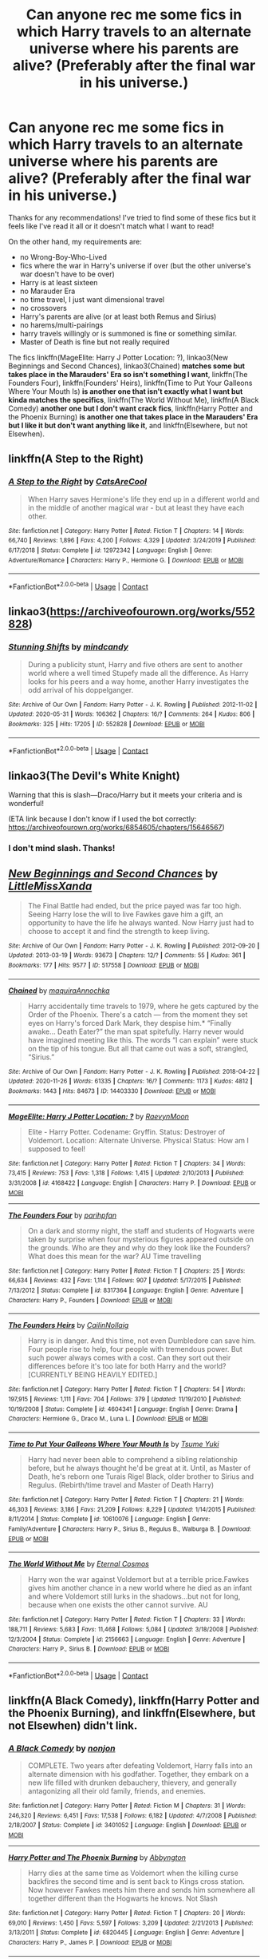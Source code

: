#+TITLE: Can anyone rec me some fics in which Harry travels to an alternate universe where his parents are alive? (Preferably after the final war in his universe.)

* Can anyone rec me some fics in which Harry travels to an alternate universe where his parents are alive? (Preferably after the final war in his universe.)
:PROPERTIES:
:Author: CyberWolfWrites
:Score: 14
:DateUnix: 1607795520.0
:DateShort: 2020-Dec-12
:FlairText: Request
:END:
Thanks for any recommendations! I've tried to find some of these fics but it feels like I've read it all or it doesn't match what I want to read!

On the other hand, my requirements are:

- no Wrong-Boy-Who-Lived
- fics where the war in Harry's universe if over (but the other universe's war doesn't have to be over)
- Harry is at least sixteen
- no Marauder Era
- no time travel, I just want dimensional travel
- no crossovers
- Harry's parents are alive (or at least both Remus and Sirius)
- no harems/multi-pairings
- harry travels willingly or is summoned is fine or something similar.
- Master of Death is fine but not really required

The fics linkffn(MageElite: Harry J Potter Location: ?), linkao3(New Beginnings and Second Chances), linkao3(Chained) *matches some but takes place in the Marauders' Era so isn't something I want*, linkffn(The Founders Four), linkffn(Founders' Heirs), linkffn(Time to Put Your Galleons Where Your Mouth Is) *is another one that isn't exactly what I want but kinda matches the specifics*, linkffn(The World Without Me), linkffn(A Black Comedy) *another one but I don't want crack fics*, linkffn(Harry Potter and the Phoenix Burning) *is another one that takes place in the Marauders' Era but I like it but don't want anything like it*, and linkffn(Elsewhere, but not Elsewhen).


** linkffn(A Step to the Right)
:PROPERTIES:
:Author: juniper_bergamot
:Score: 5
:DateUnix: 1607805475.0
:DateShort: 2020-Dec-13
:END:

*** [[https://www.fanfiction.net/s/12972342/1/][*/A Step to the Right/*]] by [[https://www.fanfiction.net/u/3926884/CatsAreCool][/CatsAreCool/]]

#+begin_quote
  When Harry saves Hermione's life they end up in a different world and in the middle of another magical war - but at least they have each other.
#+end_quote

^{/Site/:} ^{fanfiction.net} ^{*|*} ^{/Category/:} ^{Harry} ^{Potter} ^{*|*} ^{/Rated/:} ^{Fiction} ^{T} ^{*|*} ^{/Chapters/:} ^{14} ^{*|*} ^{/Words/:} ^{66,740} ^{*|*} ^{/Reviews/:} ^{1,896} ^{*|*} ^{/Favs/:} ^{4,200} ^{*|*} ^{/Follows/:} ^{4,329} ^{*|*} ^{/Updated/:} ^{3/24/2019} ^{*|*} ^{/Published/:} ^{6/17/2018} ^{*|*} ^{/Status/:} ^{Complete} ^{*|*} ^{/id/:} ^{12972342} ^{*|*} ^{/Language/:} ^{English} ^{*|*} ^{/Genre/:} ^{Adventure/Romance} ^{*|*} ^{/Characters/:} ^{Harry} ^{P.,} ^{Hermione} ^{G.} ^{*|*} ^{/Download/:} ^{[[http://www.ff2ebook.com/old/ffn-bot/index.php?id=12972342&source=ff&filetype=epub][EPUB]]} ^{or} ^{[[http://www.ff2ebook.com/old/ffn-bot/index.php?id=12972342&source=ff&filetype=mobi][MOBI]]}

--------------

*FanfictionBot*^{2.0.0-beta} | [[https://github.com/FanfictionBot/reddit-ffn-bot/wiki/Usage][Usage]] | [[https://www.reddit.com/message/compose?to=tusing][Contact]]
:PROPERTIES:
:Author: FanfictionBot
:Score: 2
:DateUnix: 1607805499.0
:DateShort: 2020-Dec-13
:END:


** linkao3([[https://archiveofourown.org/works/552828]])
:PROPERTIES:
:Author: davidwelch158
:Score: 5
:DateUnix: 1607796407.0
:DateShort: 2020-Dec-12
:END:

*** [[https://archiveofourown.org/works/552828][*/Stunning Shifts/*]] by [[https://www.archiveofourown.org/users/mindcandy/pseuds/mindcandy][/mindcandy/]]

#+begin_quote
  During a publicity stunt, Harry and five others are sent to another world where a well timed Stupefy made all the difference. As Harry looks for his peers and a way home, another Harry investigates the odd arrival of his doppelganger.
#+end_quote

^{/Site/:} ^{Archive} ^{of} ^{Our} ^{Own} ^{*|*} ^{/Fandom/:} ^{Harry} ^{Potter} ^{-} ^{J.} ^{K.} ^{Rowling} ^{*|*} ^{/Published/:} ^{2012-11-02} ^{*|*} ^{/Updated/:} ^{2020-05-31} ^{*|*} ^{/Words/:} ^{106362} ^{*|*} ^{/Chapters/:} ^{16/?} ^{*|*} ^{/Comments/:} ^{264} ^{*|*} ^{/Kudos/:} ^{806} ^{*|*} ^{/Bookmarks/:} ^{325} ^{*|*} ^{/Hits/:} ^{17205} ^{*|*} ^{/ID/:} ^{552828} ^{*|*} ^{/Download/:} ^{[[https://archiveofourown.org/downloads/552828/Stunning%20Shifts.epub?updated_at=1591552210][EPUB]]} ^{or} ^{[[https://archiveofourown.org/downloads/552828/Stunning%20Shifts.mobi?updated_at=1591552210][MOBI]]}

--------------

*FanfictionBot*^{2.0.0-beta} | [[https://github.com/FanfictionBot/reddit-ffn-bot/wiki/Usage][Usage]] | [[https://www.reddit.com/message/compose?to=tusing][Contact]]
:PROPERTIES:
:Author: FanfictionBot
:Score: 2
:DateUnix: 1607796424.0
:DateShort: 2020-Dec-12
:END:


** linkao3(The Devil's White Knight)

Warning that this is slash---Draco/Harry but it meets your criteria and is wonderful!

(ETA link because I don't know if I used the bot correctly: [[https://archiveofourown.org/works/6854605/chapters/15646567]])
:PROPERTIES:
:Author: badgebunnywannabe
:Score: 2
:DateUnix: 1607801483.0
:DateShort: 2020-Dec-12
:END:

*** I don't mind slash. Thanks!
:PROPERTIES:
:Author: CyberWolfWrites
:Score: 2
:DateUnix: 1607801578.0
:DateShort: 2020-Dec-12
:END:


** [[https://archiveofourown.org/works/517558][*/New Beginnings and Second Chances/*]] by [[https://www.archiveofourown.org/users/LittleMissXanda/pseuds/LittleMissXanda][/LittleMissXanda/]]

#+begin_quote
  The Final Battle had ended, but the price payed was far too high. Seeing Harry lose the will to live Fawkes gave him a gift, an opportunity to have the life he always wanted. Now Harry just had to choose to accept it and find the strength to keep living.
#+end_quote

^{/Site/:} ^{Archive} ^{of} ^{Our} ^{Own} ^{*|*} ^{/Fandom/:} ^{Harry} ^{Potter} ^{-} ^{J.} ^{K.} ^{Rowling} ^{*|*} ^{/Published/:} ^{2012-09-20} ^{*|*} ^{/Updated/:} ^{2013-03-19} ^{*|*} ^{/Words/:} ^{93673} ^{*|*} ^{/Chapters/:} ^{12/?} ^{*|*} ^{/Comments/:} ^{55} ^{*|*} ^{/Kudos/:} ^{361} ^{*|*} ^{/Bookmarks/:} ^{177} ^{*|*} ^{/Hits/:} ^{9577} ^{*|*} ^{/ID/:} ^{517558} ^{*|*} ^{/Download/:} ^{[[https://archiveofourown.org/downloads/517558/New%20Beginnings%20and.epub?updated_at=1387597721][EPUB]]} ^{or} ^{[[https://archiveofourown.org/downloads/517558/New%20Beginnings%20and.mobi?updated_at=1387597721][MOBI]]}

--------------

[[https://archiveofourown.org/works/14403330][*/Chained/*]] by [[https://www.archiveofourown.org/users/maquira/pseuds/maquira/users/Annochka/pseuds/Annochka][/maquiraAnnochka/]]

#+begin_quote
  Harry accidentally time travels to 1979, where he gets captured by the Order of the Phoenix. There's a catch --- from the moment they set eyes on Harry's forced Dark Mark, they despise him.* “Finally awake... Death Eater?” the man spat spitefully. Harry never would have imagined meeting like this. The words “I can explain” were stuck on the tip of his tongue. But all that came out was a soft, strangled, “Sirius.”
#+end_quote

^{/Site/:} ^{Archive} ^{of} ^{Our} ^{Own} ^{*|*} ^{/Fandom/:} ^{Harry} ^{Potter} ^{-} ^{J.} ^{K.} ^{Rowling} ^{*|*} ^{/Published/:} ^{2018-04-22} ^{*|*} ^{/Updated/:} ^{2020-11-26} ^{*|*} ^{/Words/:} ^{61335} ^{*|*} ^{/Chapters/:} ^{16/?} ^{*|*} ^{/Comments/:} ^{1173} ^{*|*} ^{/Kudos/:} ^{4812} ^{*|*} ^{/Bookmarks/:} ^{1443} ^{*|*} ^{/Hits/:} ^{84673} ^{*|*} ^{/ID/:} ^{14403330} ^{*|*} ^{/Download/:} ^{[[https://archiveofourown.org/downloads/14403330/Chained.epub?updated_at=1606432741][EPUB]]} ^{or} ^{[[https://archiveofourown.org/downloads/14403330/Chained.mobi?updated_at=1606432741][MOBI]]}

--------------

[[https://www.fanfiction.net/s/4168422/1/][*/MageElite: Harry J Potter Location: ?/*]] by [[https://www.fanfiction.net/u/1420236/RaevynMoon][/RaevynMoon/]]

#+begin_quote
  Elite - Harry Potter. Codename: Gryffin. Status: Destroyer of Voldemort. Location: Alternate Universe. Physical Status: How am I supposed to feel!
#+end_quote

^{/Site/:} ^{fanfiction.net} ^{*|*} ^{/Category/:} ^{Harry} ^{Potter} ^{*|*} ^{/Rated/:} ^{Fiction} ^{T} ^{*|*} ^{/Chapters/:} ^{34} ^{*|*} ^{/Words/:} ^{73,415} ^{*|*} ^{/Reviews/:} ^{753} ^{*|*} ^{/Favs/:} ^{1,318} ^{*|*} ^{/Follows/:} ^{1,415} ^{*|*} ^{/Updated/:} ^{2/10/2013} ^{*|*} ^{/Published/:} ^{3/31/2008} ^{*|*} ^{/id/:} ^{4168422} ^{*|*} ^{/Language/:} ^{English} ^{*|*} ^{/Characters/:} ^{Harry} ^{P.} ^{*|*} ^{/Download/:} ^{[[http://www.ff2ebook.com/old/ffn-bot/index.php?id=4168422&source=ff&filetype=epub][EPUB]]} ^{or} ^{[[http://www.ff2ebook.com/old/ffn-bot/index.php?id=4168422&source=ff&filetype=mobi][MOBI]]}

--------------

[[https://www.fanfiction.net/s/8317364/1/][*/The Founders Four/*]] by [[https://www.fanfiction.net/u/2124393/parihpfan][/parihpfan/]]

#+begin_quote
  On a dark and stormy night, the staff and students of Hogwarts were taken by surprise when four mysterious figures appeared outside on the grounds. Who are they and why do they look like the Founders? What does this mean for the war? AU Time travelling
#+end_quote

^{/Site/:} ^{fanfiction.net} ^{*|*} ^{/Category/:} ^{Harry} ^{Potter} ^{*|*} ^{/Rated/:} ^{Fiction} ^{T} ^{*|*} ^{/Chapters/:} ^{25} ^{*|*} ^{/Words/:} ^{66,634} ^{*|*} ^{/Reviews/:} ^{432} ^{*|*} ^{/Favs/:} ^{1,114} ^{*|*} ^{/Follows/:} ^{907} ^{*|*} ^{/Updated/:} ^{5/17/2015} ^{*|*} ^{/Published/:} ^{7/13/2012} ^{*|*} ^{/Status/:} ^{Complete} ^{*|*} ^{/id/:} ^{8317364} ^{*|*} ^{/Language/:} ^{English} ^{*|*} ^{/Genre/:} ^{Adventure} ^{*|*} ^{/Characters/:} ^{Harry} ^{P.,} ^{Founders} ^{*|*} ^{/Download/:} ^{[[http://www.ff2ebook.com/old/ffn-bot/index.php?id=8317364&source=ff&filetype=epub][EPUB]]} ^{or} ^{[[http://www.ff2ebook.com/old/ffn-bot/index.php?id=8317364&source=ff&filetype=mobi][MOBI]]}

--------------

[[https://www.fanfiction.net/s/4604341/1/][*/The Founders Heirs/*]] by [[https://www.fanfiction.net/u/1651980/CailinNollaig][/CailinNollaig/]]

#+begin_quote
  Harry is in danger. And this time, not even Dumbledore can save him. Four people rise to help, four people with tremendous power. But such power always comes with a cost. Can they sort out their differences before it's too late for both Harry and the world? [CURRENTLY BEING HEAVILY EDITED.]
#+end_quote

^{/Site/:} ^{fanfiction.net} ^{*|*} ^{/Category/:} ^{Harry} ^{Potter} ^{*|*} ^{/Rated/:} ^{Fiction} ^{T} ^{*|*} ^{/Chapters/:} ^{54} ^{*|*} ^{/Words/:} ^{197,915} ^{*|*} ^{/Reviews/:} ^{1,111} ^{*|*} ^{/Favs/:} ^{704} ^{*|*} ^{/Follows/:} ^{379} ^{*|*} ^{/Updated/:} ^{11/19/2010} ^{*|*} ^{/Published/:} ^{10/19/2008} ^{*|*} ^{/Status/:} ^{Complete} ^{*|*} ^{/id/:} ^{4604341} ^{*|*} ^{/Language/:} ^{English} ^{*|*} ^{/Genre/:} ^{Drama} ^{*|*} ^{/Characters/:} ^{Hermione} ^{G.,} ^{Draco} ^{M.,} ^{Luna} ^{L.} ^{*|*} ^{/Download/:} ^{[[http://www.ff2ebook.com/old/ffn-bot/index.php?id=4604341&source=ff&filetype=epub][EPUB]]} ^{or} ^{[[http://www.ff2ebook.com/old/ffn-bot/index.php?id=4604341&source=ff&filetype=mobi][MOBI]]}

--------------

[[https://www.fanfiction.net/s/10610076/1/][*/Time to Put Your Galleons Where Your Mouth Is/*]] by [[https://www.fanfiction.net/u/2221413/Tsume-Yuki][/Tsume Yuki/]]

#+begin_quote
  Harry had never been able to comprehend a sibling relationship before, but he always thought he'd be great at it. Until, as Master of Death, he's reborn one Turais Rigel Black, older brother to Sirius and Regulus. (Rebirth/time travel and Master of Death Harry)
#+end_quote

^{/Site/:} ^{fanfiction.net} ^{*|*} ^{/Category/:} ^{Harry} ^{Potter} ^{*|*} ^{/Rated/:} ^{Fiction} ^{T} ^{*|*} ^{/Chapters/:} ^{21} ^{*|*} ^{/Words/:} ^{46,303} ^{*|*} ^{/Reviews/:} ^{3,186} ^{*|*} ^{/Favs/:} ^{21,209} ^{*|*} ^{/Follows/:} ^{8,229} ^{*|*} ^{/Updated/:} ^{1/14/2015} ^{*|*} ^{/Published/:} ^{8/11/2014} ^{*|*} ^{/Status/:} ^{Complete} ^{*|*} ^{/id/:} ^{10610076} ^{*|*} ^{/Language/:} ^{English} ^{*|*} ^{/Genre/:} ^{Family/Adventure} ^{*|*} ^{/Characters/:} ^{Harry} ^{P.,} ^{Sirius} ^{B.,} ^{Regulus} ^{B.,} ^{Walburga} ^{B.} ^{*|*} ^{/Download/:} ^{[[http://www.ff2ebook.com/old/ffn-bot/index.php?id=10610076&source=ff&filetype=epub][EPUB]]} ^{or} ^{[[http://www.ff2ebook.com/old/ffn-bot/index.php?id=10610076&source=ff&filetype=mobi][MOBI]]}

--------------

[[https://www.fanfiction.net/s/2156663/1/][*/The World Without Me/*]] by [[https://www.fanfiction.net/u/266421/Eternal-Cosmos][/Eternal Cosmos/]]

#+begin_quote
  Harry won the war against Voldemort but at a terrible price.Fawkes gives him another chance in a new world where he died as an infant and where Voldemort still lurks in the shadows...but not for long, because when one exists the other cannot survive. AU
#+end_quote

^{/Site/:} ^{fanfiction.net} ^{*|*} ^{/Category/:} ^{Harry} ^{Potter} ^{*|*} ^{/Rated/:} ^{Fiction} ^{T} ^{*|*} ^{/Chapters/:} ^{33} ^{*|*} ^{/Words/:} ^{188,711} ^{*|*} ^{/Reviews/:} ^{5,683} ^{*|*} ^{/Favs/:} ^{11,468} ^{*|*} ^{/Follows/:} ^{5,084} ^{*|*} ^{/Updated/:} ^{3/18/2008} ^{*|*} ^{/Published/:} ^{12/3/2004} ^{*|*} ^{/Status/:} ^{Complete} ^{*|*} ^{/id/:} ^{2156663} ^{*|*} ^{/Language/:} ^{English} ^{*|*} ^{/Genre/:} ^{Adventure} ^{*|*} ^{/Characters/:} ^{Harry} ^{P.,} ^{Sirius} ^{B.} ^{*|*} ^{/Download/:} ^{[[http://www.ff2ebook.com/old/ffn-bot/index.php?id=2156663&source=ff&filetype=epub][EPUB]]} ^{or} ^{[[http://www.ff2ebook.com/old/ffn-bot/index.php?id=2156663&source=ff&filetype=mobi][MOBI]]}

--------------

*FanfictionBot*^{2.0.0-beta} | [[https://github.com/FanfictionBot/reddit-ffn-bot/wiki/Usage][Usage]] | [[https://www.reddit.com/message/compose?to=tusing][Contact]]
:PROPERTIES:
:Author: FanfictionBot
:Score: 1
:DateUnix: 1607795604.0
:DateShort: 2020-Dec-12
:END:


** linkffn(A Black Comedy), linkffn(Harry Potter and the Phoenix Burning), and linkffn(Elsewhere, but not Elsewhen) didn't link.
:PROPERTIES:
:Author: CyberWolfWrites
:Score: 1
:DateUnix: 1607796001.0
:DateShort: 2020-Dec-12
:END:

*** [[https://www.fanfiction.net/s/3401052/1/][*/A Black Comedy/*]] by [[https://www.fanfiction.net/u/649528/nonjon][/nonjon/]]

#+begin_quote
  COMPLETE. Two years after defeating Voldemort, Harry falls into an alternate dimension with his godfather. Together, they embark on a new life filled with drunken debauchery, thievery, and generally antagonizing all their old family, friends, and enemies.
#+end_quote

^{/Site/:} ^{fanfiction.net} ^{*|*} ^{/Category/:} ^{Harry} ^{Potter} ^{*|*} ^{/Rated/:} ^{Fiction} ^{M} ^{*|*} ^{/Chapters/:} ^{31} ^{*|*} ^{/Words/:} ^{246,320} ^{*|*} ^{/Reviews/:} ^{6,451} ^{*|*} ^{/Favs/:} ^{17,538} ^{*|*} ^{/Follows/:} ^{6,182} ^{*|*} ^{/Updated/:} ^{4/7/2008} ^{*|*} ^{/Published/:} ^{2/18/2007} ^{*|*} ^{/Status/:} ^{Complete} ^{*|*} ^{/id/:} ^{3401052} ^{*|*} ^{/Language/:} ^{English} ^{*|*} ^{/Download/:} ^{[[http://www.ff2ebook.com/old/ffn-bot/index.php?id=3401052&source=ff&filetype=epub][EPUB]]} ^{or} ^{[[http://www.ff2ebook.com/old/ffn-bot/index.php?id=3401052&source=ff&filetype=mobi][MOBI]]}

--------------

[[https://www.fanfiction.net/s/6820445/1/][*/Harry Potter and The Phoenix Burning/*]] by [[https://www.fanfiction.net/u/2770176/Abbyngton][/Abbyngton/]]

#+begin_quote
  Harry dies at the same time as Voldemort when the killing curse backfires the second time and is sent back to Kings cross station. Now however Fawkes meets him there and sends him somewhere all together different than the Hogwarts he knows. Not Slash
#+end_quote

^{/Site/:} ^{fanfiction.net} ^{*|*} ^{/Category/:} ^{Harry} ^{Potter} ^{*|*} ^{/Rated/:} ^{Fiction} ^{T} ^{*|*} ^{/Chapters/:} ^{20} ^{*|*} ^{/Words/:} ^{69,010} ^{*|*} ^{/Reviews/:} ^{1,450} ^{*|*} ^{/Favs/:} ^{5,597} ^{*|*} ^{/Follows/:} ^{3,209} ^{*|*} ^{/Updated/:} ^{2/21/2013} ^{*|*} ^{/Published/:} ^{3/13/2011} ^{*|*} ^{/Status/:} ^{Complete} ^{*|*} ^{/id/:} ^{6820445} ^{*|*} ^{/Language/:} ^{English} ^{*|*} ^{/Genre/:} ^{Adventure} ^{*|*} ^{/Characters/:} ^{Harry} ^{P.,} ^{James} ^{P.} ^{*|*} ^{/Download/:} ^{[[http://www.ff2ebook.com/old/ffn-bot/index.php?id=6820445&source=ff&filetype=epub][EPUB]]} ^{or} ^{[[http://www.ff2ebook.com/old/ffn-bot/index.php?id=6820445&source=ff&filetype=mobi][MOBI]]}

--------------

[[https://www.fanfiction.net/s/7118223/1/][*/Elsewhere, but not Elsewhen/*]] by [[https://www.fanfiction.net/u/699762/The-Mad-Mad-Reviewer][/The Mad Mad Reviewer/]]

#+begin_quote
  Thestrals can go a lot more places than just wherever you need to go. Unfortunately for Harry Potter, Voldemort is more than aware of this, and doesn't want to deal with Harry Potter anymore.
#+end_quote

^{/Site/:} ^{fanfiction.net} ^{*|*} ^{/Category/:} ^{Harry} ^{Potter} ^{*|*} ^{/Rated/:} ^{Fiction} ^{M} ^{*|*} ^{/Chapters/:} ^{25} ^{*|*} ^{/Words/:} ^{73,092} ^{*|*} ^{/Reviews/:} ^{989} ^{*|*} ^{/Favs/:} ^{2,733} ^{*|*} ^{/Follows/:} ^{3,071} ^{*|*} ^{/Updated/:} ^{12/29/2012} ^{*|*} ^{/Published/:} ^{6/25/2011} ^{*|*} ^{/id/:} ^{7118223} ^{*|*} ^{/Language/:} ^{English} ^{*|*} ^{/Genre/:} ^{Adventure} ^{*|*} ^{/Characters/:} ^{Harry} ^{P.} ^{*|*} ^{/Download/:} ^{[[http://www.ff2ebook.com/old/ffn-bot/index.php?id=7118223&source=ff&filetype=epub][EPUB]]} ^{or} ^{[[http://www.ff2ebook.com/old/ffn-bot/index.php?id=7118223&source=ff&filetype=mobi][MOBI]]}

--------------

*FanfictionBot*^{2.0.0-beta} | [[https://github.com/FanfictionBot/reddit-ffn-bot/wiki/Usage][Usage]] | [[https://www.reddit.com/message/compose?to=tusing][Contact]]
:PROPERTIES:
:Author: FanfictionBot
:Score: 1
:DateUnix: 1607796023.0
:DateShort: 2020-Dec-12
:END:


** I have also read the fics linkao3(C'est La Vie), *The Lone Traveller series*, linkffn(On a Pale Horse), linkffn(0800-Rent-A-Hero), linkffn(Stages of Hope), linkffn(Lily Potter and the Worst Holiday).
:PROPERTIES:
:Author: CyberWolfWrites
:Score: 1
:DateUnix: 1607796142.0
:DateShort: 2020-Dec-12
:END:

*** [[https://archiveofourown.org/works/3390668][*/C'est La Vie/*]] by [[https://www.archiveofourown.org/users/cywscross/pseuds/cywscross][/cywscross/]]

#+begin_quote
  The war ends on Harry's twenty-first Halloween, and, one year later, with nothing truly holding him in that world, Fate takes this opportunity to toss her favourite hero into a different dimension to repay her debt. A new, stress-free life in exchange for having fulfilled her prophecy. A life where Neville is the Boy-Who-Lived instead, James and Lily are still alive, and that Harry Potter is relatively normal but a downright arse. Dimension-travelling Harry just wants to know why he has no say in the matter. And why he's fourteen again. And why Fate thinks, in all her infinite wisdom, that his hero complex won't eventually kick in. Then again, that might be exactly why Fate dumped him there.
#+end_quote

^{/Site/:} ^{Archive} ^{of} ^{Our} ^{Own} ^{*|*} ^{/Fandom/:} ^{Harry} ^{Potter} ^{-} ^{J.} ^{K.} ^{Rowling} ^{*|*} ^{/Published/:} ^{2015-02-19} ^{*|*} ^{/Updated/:} ^{2015-02-19} ^{*|*} ^{/Words/:} ^{102274} ^{*|*} ^{/Chapters/:} ^{9/?} ^{*|*} ^{/Comments/:} ^{1535} ^{*|*} ^{/Kudos/:} ^{12428} ^{*|*} ^{/Bookmarks/:} ^{4597} ^{*|*} ^{/Hits/:} ^{294309} ^{*|*} ^{/ID/:} ^{3390668} ^{*|*} ^{/Download/:} ^{[[https://archiveofourown.org/downloads/3390668/Cest%20La%20Vie.epub?updated_at=1607200273][EPUB]]} ^{or} ^{[[https://archiveofourown.org/downloads/3390668/Cest%20La%20Vie.mobi?updated_at=1607200273][MOBI]]}

--------------

[[https://www.fanfiction.net/s/10685852/1/][*/On a Pale Horse/*]] by [[https://www.fanfiction.net/u/3305720/Hyliian][/Hyliian/]]

#+begin_quote
  AU. When Dumbledore tried to summon a hero from another world to deal with their Dark Lord problem, this probably wasn't what he had in mind. MoD!Harry, Godlike!Harry, Unhinged!Harry. Dumbledore bashing.
#+end_quote

^{/Site/:} ^{fanfiction.net} ^{*|*} ^{/Category/:} ^{Harry} ^{Potter} ^{*|*} ^{/Rated/:} ^{Fiction} ^{T} ^{*|*} ^{/Chapters/:} ^{25} ^{*|*} ^{/Words/:} ^{69,349} ^{*|*} ^{/Reviews/:} ^{4,819} ^{*|*} ^{/Favs/:} ^{14,174} ^{*|*} ^{/Follows/:} ^{15,271} ^{*|*} ^{/Updated/:} ^{8/26/2017} ^{*|*} ^{/Published/:} ^{9/11/2014} ^{*|*} ^{/id/:} ^{10685852} ^{*|*} ^{/Language/:} ^{English} ^{*|*} ^{/Genre/:} ^{Humor/Adventure} ^{*|*} ^{/Characters/:} ^{Harry} ^{P.} ^{*|*} ^{/Download/:} ^{[[http://www.ff2ebook.com/old/ffn-bot/index.php?id=10685852&source=ff&filetype=epub][EPUB]]} ^{or} ^{[[http://www.ff2ebook.com/old/ffn-bot/index.php?id=10685852&source=ff&filetype=mobi][MOBI]]}

--------------

[[https://www.fanfiction.net/s/11160991/1/][*/0800-Rent-A-Hero/*]] by [[https://www.fanfiction.net/u/4934632/brainthief][/brainthief/]]

#+begin_quote
  Magic can solve all the Wizarding World's problems. What's that? A prophecy that insists on a person? Things not quite going your way? I know, lets use this here ritual to summon another! It'll be great! - An eighteen year old Harry is called upon to deal with another dimension's irksome Dark Lord issue. This displeases him. EWE - AU HBP
#+end_quote

^{/Site/:} ^{fanfiction.net} ^{*|*} ^{/Category/:} ^{Harry} ^{Potter} ^{*|*} ^{/Rated/:} ^{Fiction} ^{T} ^{*|*} ^{/Chapters/:} ^{21} ^{*|*} ^{/Words/:} ^{159,580} ^{*|*} ^{/Reviews/:} ^{3,804} ^{*|*} ^{/Favs/:} ^{11,165} ^{*|*} ^{/Follows/:} ^{12,954} ^{*|*} ^{/Updated/:} ^{12/24/2015} ^{*|*} ^{/Published/:} ^{4/4/2015} ^{*|*} ^{/id/:} ^{11160991} ^{*|*} ^{/Language/:} ^{English} ^{*|*} ^{/Genre/:} ^{Drama/Adventure} ^{*|*} ^{/Characters/:} ^{Harry} ^{P.} ^{*|*} ^{/Download/:} ^{[[http://www.ff2ebook.com/old/ffn-bot/index.php?id=11160991&source=ff&filetype=epub][EPUB]]} ^{or} ^{[[http://www.ff2ebook.com/old/ffn-bot/index.php?id=11160991&source=ff&filetype=mobi][MOBI]]}

--------------

[[https://www.fanfiction.net/s/6892925/1/][*/Stages of Hope/*]] by [[https://www.fanfiction.net/u/291348/kayly-silverstorm][/kayly silverstorm/]]

#+begin_quote
  Professor Sirius Black, Head of Slytherin house, is confused. Who are these two strangers found at Hogwarts, and why does one of them claim to be the son of Lily Lupin and that git James Potter? Dimension travel AU, no pairings so far. Dark humour.
#+end_quote

^{/Site/:} ^{fanfiction.net} ^{*|*} ^{/Category/:} ^{Harry} ^{Potter} ^{*|*} ^{/Rated/:} ^{Fiction} ^{T} ^{*|*} ^{/Chapters/:} ^{32} ^{*|*} ^{/Words/:} ^{94,563} ^{*|*} ^{/Reviews/:} ^{4,357} ^{*|*} ^{/Favs/:} ^{8,781} ^{*|*} ^{/Follows/:} ^{3,890} ^{*|*} ^{/Updated/:} ^{9/3/2012} ^{*|*} ^{/Published/:} ^{4/10/2011} ^{*|*} ^{/Status/:} ^{Complete} ^{*|*} ^{/id/:} ^{6892925} ^{*|*} ^{/Language/:} ^{English} ^{*|*} ^{/Genre/:} ^{Adventure/Drama} ^{*|*} ^{/Characters/:} ^{Harry} ^{P.,} ^{Hermione} ^{G.} ^{*|*} ^{/Download/:} ^{[[http://www.ff2ebook.com/old/ffn-bot/index.php?id=6892925&source=ff&filetype=epub][EPUB]]} ^{or} ^{[[http://www.ff2ebook.com/old/ffn-bot/index.php?id=6892925&source=ff&filetype=mobi][MOBI]]}

--------------

[[https://www.fanfiction.net/s/2477819/1/][*/Lily Potter and the Worst Holiday/*]] by [[https://www.fanfiction.net/u/728312/bobsaqqara][/bobsaqqara/]]

#+begin_quote
  AU Sixteen years to the day after her first born son was murdered, Professor Lily Potter must deal with the arrival of six unknown people. Post OotP. Reedited and reposted
#+end_quote

^{/Site/:} ^{fanfiction.net} ^{*|*} ^{/Category/:} ^{Harry} ^{Potter} ^{*|*} ^{/Rated/:} ^{Fiction} ^{T} ^{*|*} ^{/Chapters/:} ^{4} ^{*|*} ^{/Words/:} ^{28,439} ^{*|*} ^{/Reviews/:} ^{1,070} ^{*|*} ^{/Favs/:} ^{7,904} ^{*|*} ^{/Follows/:} ^{2,090} ^{*|*} ^{/Updated/:} ^{12/2/2005} ^{*|*} ^{/Published/:} ^{7/10/2005} ^{*|*} ^{/Status/:} ^{Complete} ^{*|*} ^{/id/:} ^{2477819} ^{*|*} ^{/Language/:} ^{English} ^{*|*} ^{/Genre/:} ^{Drama/Angst} ^{*|*} ^{/Characters/:} ^{Lily} ^{Evans} ^{P.,} ^{Harry} ^{P.} ^{*|*} ^{/Download/:} ^{[[http://www.ff2ebook.com/old/ffn-bot/index.php?id=2477819&source=ff&filetype=epub][EPUB]]} ^{or} ^{[[http://www.ff2ebook.com/old/ffn-bot/index.php?id=2477819&source=ff&filetype=mobi][MOBI]]}

--------------

*FanfictionBot*^{2.0.0-beta} | [[https://github.com/FanfictionBot/reddit-ffn-bot/wiki/Usage][Usage]] | [[https://www.reddit.com/message/compose?to=tusing][Contact]]
:PROPERTIES:
:Author: FanfictionBot
:Score: 1
:DateUnix: 1607796188.0
:DateShort: 2020-Dec-12
:END:


** These too:

[[https://web.archive.org/web/20171017044717/https://archiveofourown.org/works/6122017][Outsiders and Other Eldrich Entities]]

[[https://www.fanfiction.net/s/9649140/1/][To Call A Place Home]]

[[https://www.fanfiction.net/s/5990738/1/][Saviour's Calling]]

[[https://www.fanfiction.net/s/3150414/1/][Parallels]]

[[https://www.fanfiction.net/s/9737014/1/][In Another Place]]

[[https://www.fanfiction.net/s/13507183/1/][How Like Home]]

[[https://www.fanfiction.net/s/8700430/1/][Where We Only Cry From Joy]]
:PROPERTIES:
:Author: CyberWolfWrites
:Score: 1
:DateUnix: 1607796629.0
:DateShort: 2020-Dec-12
:END:
